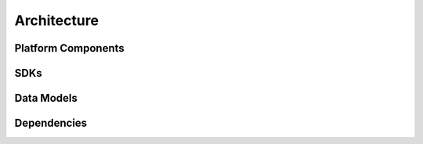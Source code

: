 .. This work is licensed under a Creative Commons Attribution 4.0 International License.

Architecture
============

Platform Components
-------------------

SDKs
----

Data Models
-----------

Dependencies
------------

